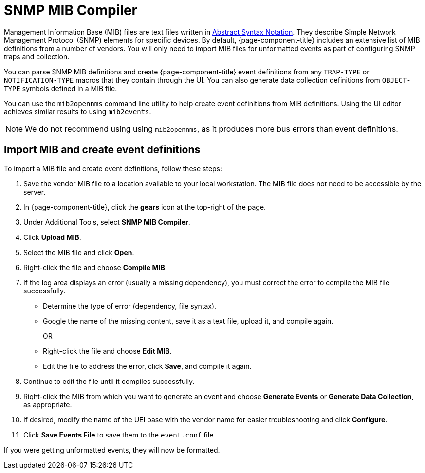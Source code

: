 
= SNMP MIB Compiler

Management Information Base (MIB) files are text files written in https://en.wikipedia.org/wiki/ASN.1[Abstract Syntax Notation].
They describe Simple Network Management Protocol (SNMP) elements for specific devices.
By default, {page-component-title} includes an extensive list of MIB definitions from a number of vendors.
You will only need to import MIB files for unformatted events as part of configuring SNMP traps and collection.

You can parse SNMP MIB definitions and create {page-component-title} event definitions from any `TRAP-TYPE` or `NOTIFICATION-TYPE` macros that they contain through the UI.
You can also generate data collection definitions from `OBJECT-TYPE` symbols defined in a MIB file.

You can use the `mib2opennms` command line utility to help create event definitions from MIB definitions.
Using the UI editor achieves similar results to using `mib2events`.

NOTE: We do not recommend using using `mib2opennms`, as it produces more bus errors than event definitions.

[[mib-import]]
== Import MIB and create event definitions

To import a MIB file and create event definitions, follow these steps:

. Save the vendor MIB file to a location available to your local workstation.
The MIB file does not need to be accessible by the server.
. In {page-component-title}, click the *gears* icon at the top-right of the page.
. Under Additional Tools, select *SNMP MIB Compiler*.
. Click *Upload MIB*.
. Select the MIB file and click *Open*.
. Right-click the file and choose *Compile MIB*.
. If the log area displays an error (usually a missing dependency), you must correct the error to compile the MIB file successfully.
** Determine the type of error (dependency, file syntax).
** Google the name of the missing content, save it as a text file, upload it, and compile again.
+
OR

** Right-click the file and choose *Edit MIB*.
** Edit the file to address the error, click *Save*, and compile it again.
. Continue to edit the file until it compiles successfully.
. Right-click the MIB from which you want to generate an event and choose *Generate Events* or *Generate Data Collection*, as appropriate.
. If desired, modify the name of the UEI base with the vendor name for easier troubleshooting and click *Configure*.
. Click *Save Events File* to save them to the `event.conf` file.

If you were getting unformatted events, they will now be formatted.
